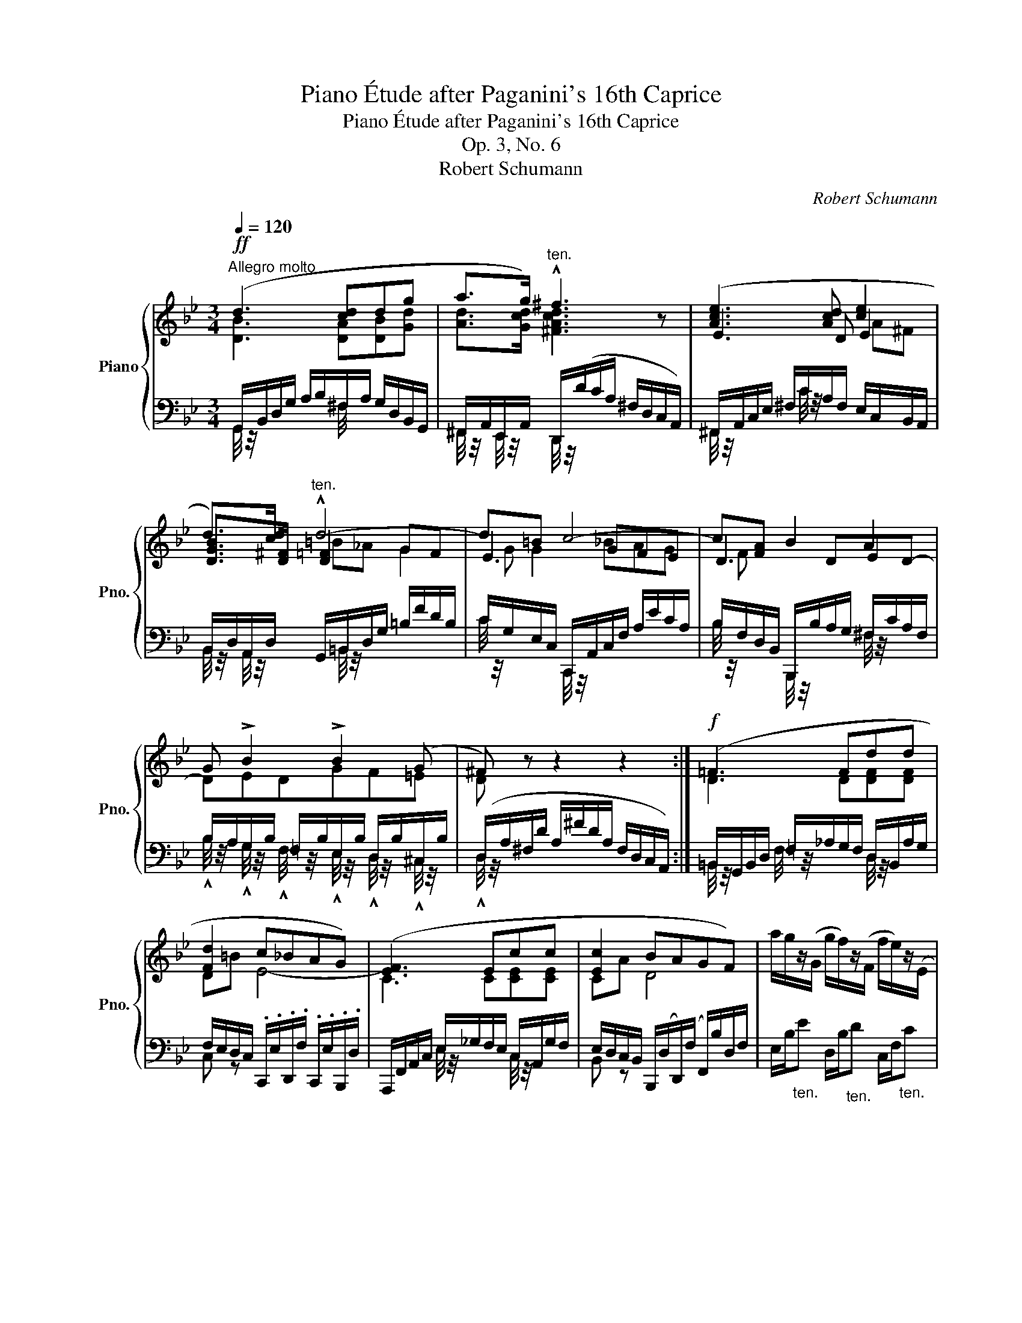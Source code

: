 X:1
T:Piano Étude after Paganini's 16th Caprice
T:Piano Étude after Paganini's 16th Caprice
T:Op. 3, No. 6
T:Robert Schumann
C:Robert Schumann
%%score { ( 1 2 5 8 ) | ( 3 4 6 7 ) }
L:1/8
Q:1/4=120
M:3/4
K:Bb
V:1 treble nm="Piano" snm="Pno."
V:2 treble 
V:5 treble 
V:8 treble 
V:3 bass 
V:4 bass 
V:6 bass 
V:7 bass 
V:1
"^Allegro molto"!ff! (d3 [cd]dg | a>g)"^ten." !^!^f3 z | ([Ace]3 [Acd] [ce]2 | %3
 d>)[cd]"^ten." !^!d4- | d=B c4- | c[FA] B2 A2 | G !>!B2 !>!B2 (G | ^F) z z2 z2 :|!f! (=F3 Fdd | %9
 [Fd]2 c_BAG) | ([EF]3 Ecc | [Ec]2 BAGF) | a/g/z/(G/ g/f/)z/(F/ f/e/)z/(E/ | %13
 e/d/)z/(D/ F/B/d/f/!8va(! b/d'/f'/b'/)!8va)! | x _d'/4 z/4 x/ x x/ d'/4 z/4 x2 | %15
 x x/ _g/4 z/4 x =g/4 z/4 x/ x2 | x x/ _c/4 z/4 x =c/4 z/4 x/ x2 | %17
 x z/!8va(! _g'/4 z/4 x =g'/4 z/4 x/ x2 | x x/ _c'/4 z/4 x =c'/4 z/4 x/ x2!8va)! | %19
 x =e/4 z/4 x/ x2 x2 | (B,/4 z/4 x/ x x A/4 z/4 x/ B/F/D/B,/ | A,/c/A/c/ F/c/E/c/ x/ .c/ x/ .c/) | %22
 (C/E/G/c/ d/e/=B/d/ c/A/E/C/ | D/d/!^!_B/d/ !^!F/d/!^!D/d/ F/d/B/d/) | %24
 (B/e/d/e/) (B/d/^c/d/) (B/c/=c/^c/) | B/d/^c/d/ _G/=c/=B/c/ F/_B/A/B/ | %26
!p!"^smorzando" (E/G/)(G/B/) (B/e/)(e/g/) (g/b/)(b/e'/) | %27
 (E/_A/)(A/c/) (c/e/)(e/_a/) (a/c'/)(c'/e'/) | (E/=A/)(A/c/) (c/e/)(e/a/) (a/c'/)(c'/e'/) | %29
 (d'/f'/!p!a/c'/ b/d'/^f/a/ g/b/"_cresc."d/=f/ | e/g/=B/d/)"_ten."(x/_b/a/_a/ g/_g/f/=e/) | %31
!f! g/f/ d z x x A | .B/ (b/a/_a/ g/^f/=f/=e/ g/^f/=f/_e/ | x2!ff! _e/4 z/4 x/ x A/^G/=G/^F/) | %34
 .G/(b/d/g/ c/e/B/d/ A/c/G/B/ | D/A/^F/d/ A/^f/d/a/ f/d'/a/^f'/) | a/c'/e/a/ d/^f/c/e/ B/d/A/c/ | %37
 G/B/G/d/ B/g/d/b/ g/d'/b/g'/ | f'/d'/=b/g/ b/g/f/d/ =B/G/F/D/ | C/E/D/F/ E/G/^F/=A/ G/B/A/c/ | %40
 B/d/"_cresc."c/e/ d/^f/e/g/ f/a/g/b/ | (a/c'/!f!b/d'/ g/b/a/c'/ =f/a/g/b/) | %42
"_dim." e/g/f/a/ d/f/e/g/ c/e/d/f/ | B/d/c/e/!<(! (A/B/=B/c/!<)!!>(! ^c/d/e/=c/!>)! | %44
 B/d/A/c/ G/B/D/G/ ^Fd-) | [G-d]<[Gd-g-] [dg]<[=A=cd=a]- [Acda]2- | a<g- g<=a- [cda]2- | %47
 [cda]<[Bdg]- [Bdg]<[cd=a]- [cda]2- | [da]/ [e^fa]3/2- [efa]<[efa]- [efa]<[cdfa] | %49
 z/ [GB-d-g-]3/2 [Bdg]<!>![GBd]- [GBd]<!>![DGB]- | %50
 [DGB]<!>![B,DG]- [B,DG]<!>![G,B,D]- [G,B,D]<[K:bass]!>![D,G,B,] | %51
 (G,2!mf! G,/!<(!A,/B,/=B,/!<)!!>(! C/^C/D/_B,/)!>)! | %52
 .G, z[K:treble]!f!"^ten." !fermata![GBdg]4 |] %53
V:2
 [DB]3 [DA][DB][Gd] | [Ad]>[Gcd] [^FAcd]3 z | E3 D E2 | [DGB]>[D^F] [D=F]2 GF | E3 GFE | D3 DED- | %6
 DEDGF=E | D x x2 x2 :| D3 D[DF][DF] | D=B E4- | C3 C[CE][CE] | CA D4 | x6 | x4!8va(! x2!8va)! | %14
 a/b/_d'/b/ g/f/=e/d'/ b/g/f/e/ | g/f/=e/_g/ f/e/=g/f/ e/f/_e/c/ | d/B/A/_c/ B/A/=c/B/ A/B/_G/E/ | %17
 =G/F/ x/!8va(! _g'/4 x/4 f'/=e'/=g'/f'/ e'/f'/_e'/c'/ | d'/b/a/_c'/ b/a/=c'/b/ a/b/_g/e/!8va)! | %19
 =g/f/=e/_g/ f/_e/c/A/ F/=E/_E/C/ | B,/D/F/B/ ^c/d/A/=c/ x2 | A,/4 z/4 x/ !^!A!^!F!^!E x2 | %22
 C/4 z/4 x/ x x =B/4 z/4 x/ x2 | D/4 z/4 z/ BFD[I:staff +1]!^!B,!^!F, | %24
[I:staff -1] z/ E3/2 z/ D3/2 z/ ^C3/2 | z/ D3/2 z/ A3/2 x/ B/ x | x6 | x6 | x6 | d'/f'/ ab ^fg d | %30
e=B c3 x | x d/B/ G/=E/_G/F/ E/F/_E/C/ | x6 | g/^f/=f/=e/ _e/d/c/B/ A/4 z/4 x/ x | x6 | x6 | x6 | %37
 x6 | x6 | C (B,/_A,/ .G,) (D/C/ .B,) x | B(A/G/ .^F) x ^f(e/d/ | .^F)G/=F/ EF/E/ DE/D/ | %42
 CD/C/ B,C/B,/ A,B,/A,/ | FE- E4 | x2 x2 ^F2 | %45
 .[B,D]/(B/A/_A/ G/^F/=F/=E/ _E/D/)[I:staff +1](D,/^F/) | %46
[I:staff -1] [Acd]<[GBd]- [GBd]<[=Acd]- A2- | A<G- G<=A- A2- | [Ac]/ [Ac]3/2- [Ac]<[Ac]- [Ac]<A | %49
 x6 | x9/2[K:bass] x3/2 | x6 | x2[K:treble] x4 |] %53
V:3
 G,,/B,,/D,/G,/ A,/B,/^F,/A,/ G,/D,/B,,/G,,/ | ^F,,/A,,/E,,/A,,/ D,,/(D/C/A,/ ^F,/D,/C,/A,,/) | %2
 ^F,,/A,,/C,/E,/ ^F,/C/A,/F,/ E,/C,/B,,/A,,/ | B,,/D,/A,,/D,/ G,,/=B,,/D,/G,/ =B,/F/D/B,/ | %4
 C/G,/E,/C,/ C,,/A,,/C,/F,/ A,/E/C/A,/ | B,/F,/D,/B,,/ B,,,/B,/A,/G,/ ^F,/C/A,/F,/ | %6
 B,/A,/G,/B,/ =F,/B,/E,/B,/ D,/B,/^C,/B,/ | (D,/A,/^F,/D/ A,/^F/D/A,/ F,/D,/C,/A,,/) :| %8
 =B,,/G,,/B,,/D,/ =F,/_A,/G,/F,/ D,/B,,/A,/G,/ | %9
 F,/E,/D,/C,/ .C,,/.E,/.D,,/.F,/ .C,,/.E,/.B,,,/.D,/ | %10
 A,,,/F,,/A,,/C,/ E,/_G,/F,/E,/ C,/A,,/G,/F,/ | E,/D,/C,/B,,/ B,,,/(D,/D,,/)(F,/ F,,/)B,/D,/F,/ | %12
 E,/B,/"_ten."E D,/B,/"_ten."D C,/F,/"_ten."C | B,,/F,/B,-"_ten.""^legatissimo" B,4- | %14
 B, [B,=E]2 E3 | z [_EA]2 F3 | z (D2 DCB,- | [F,B,] [A,C]2 [F,A,]F,,[F,A,]) | z (D2 DCB,- | %19
 B, [A,-C]2 A,2) z | F,6- | F,E,F,A,[I:staff -1]!^!C!^!A, |[I:staff +1] F,6- | F,D,F, z x2 | %24
 G,zF,z=E, z | F,z_E, z D,B,- |!ped! B,B,G,EB,G,!ped-up! |!ped! z (_A,E,EA,E,)!ped-up! | %28
!ped! z (=A,F,EA,F,!ped-up! | .B,,) (C,D,) (A,B,)[K:treble] (F |G) !^!G2 z z ([=GB-^c-] | %31
 [FBc]) z z [B_d]=c[K:bass] ^F, | B,(D .B,,)(!>![G,D] .C,)(!>![G,_E] | %33
 .^C,)(!>![G,_B,=E] .D,).[G,B,D] .D,,.[D,A,=C] | %34
 [G,,D,B,] z"^marcato"[I:staff -1] !^![^FA]!^!G!^![EF]!^!D | %35
 !^!D[I:staff +1]!^!A,!^!^F,!^!D,!^!A,,!^!^F,, | D,,[K:treble] (c"^m.s."[I:staff -1] b)ag^f | %37
 !^!g!^!d !^!B!^!G!^!D[I:staff +1][K:bass]!^!B, | !arpeggio!=B,6 | x6 | x6 | x6 | x6 | %43
[I:staff -1] G,[I:staff +1]A,/G,/ ^F,4 | [G,D][^F,E][G,D]B, D,/[I:staff -1]C/B,/A,/ | %45
[I:staff +1] x6 | G/(B,/A,/_A,/ G,/^F,/=F,/=E,/ _E,/D,/)(D,,/^F,/) | %47
 G,/(B,,/A,,/_A,,/ G,,/^F,,/=F,,/=E,,/ _E,,/D,,/)(D,/^F,/) | %48
 E,,/D,,/D,/^F,/ E,,/D,,/D,/F,/ E,,/D,,/D,/F,/ | %49
 G,,[I:staff -1]G/D/[I:staff +1] G,,[I:staff -1]D/B,/[I:staff +1] G,,B,/G,/ | %50
 G,,G,/D,/ G,,D,/B,,/ G,,B,,/G,,/ | (G,,,2 G,,,/A,,,/B,,,/=B,,,/ C,,/^C,,/D,,/_B,,,/) | %52
 .G,,, z !fermata![G,,D,B,]4 |] %53
V:4
 G,,/4 z/4 x/ x x ^F,/4 x/4 x/ x2 | ^F,,/4 z/4 x/ E,,/4 z/4 x/ D,,/4 z/4 x/ x x2 | %2
 ^F,,/4 z/4 x/ x x/ C/4 z/4 x x2 | B,,/4 z/4 x/ A,,/4 z/4 x/ x/ =B,,/4 z/4 x x2 | %4
 C/4 z/4 x/ x C,,/4 z/4 x/ x x2 | B,/4 z/4 x/ x B,,,/4 z/4 x/ x ^F,/4 z/4 x/ x | %6
 !^!B,/4 z/4 x/ !^!G,/4 z/4 x/ !^!F,/4 z/4 x/ !^!E,/4 z/4 x/ !^!D,/4 z/4 x/ !^!^C,/4 z/4 x/ | %7
 !^!D,/4 z/4 x/ x x2 x2 :| =B,,/4 z/4 x/ x F,/4 z/4 x/ x D,/4 z/4 x/ x | C, z x2 x2 | %10
 x2 E,/4 z/4 x/ x C,/4 z/4 x/ x | B,, z x2 x2 | x6 | x6 | .C, z G,4 | .F, z A,4 | %16
 .B,, z D,2 [E,_G,]2 | E,2 [C,E,]2 F,,2 | .B,, z D,2 [E,_G,]2 | x6 | D,C,B,,!^!^CDB,, | C,6 | %22
 E,D,C,!^!DEC, | B,,6- | B,, B,,2 B,,2 B,,- | B,, B,,2 C, D,2 | (_D,6 | C,6) | C,6 | %29
 B,, F,,B,, D,G,[K:treble] B, |E FE x x x | x5[K:bass] x | G,2 x4 | x6 | x6 | z x x2 x2 | %36
 x[K:treble] x5 | x5[K:bass] x | .G,,.=B,,.D,.F,.G,.=B, | x6 | x6 | x6 | x6 | x6 | D,4 D,2 | x6 | %46
 .G, x x2 x2 | .G,, x x2 x2 | x6 | x6 | x6 | x6 | x6 |] %53
V:5
 x6 | x6 | x4 A^F | x2 =B_A G2 | G G2 _BAG | F x x4 | x6 | x6 :| x6 | x6 | x6 | x6 | x6 | %13
 x4!8va(! x2!8va)! | x6 | x6 | x6 | x3/2!8va(! x9/2 | x6!8va)! | x6 | x6 | x6 | x6 | x6 | x6 | x6 | %26
 x6 | x6 | x6 | x6 | x6 | x6 | x6 | x6 | x6 | x6 | x6 | x6 | x6 | x6 | x6 | e d2 c2 B- | %42
 B A2 G2 F | x6 | x6 | x6 | x6 | x6 | x6 | x6 | x9/2[K:bass] x3/2 | x6 | x2[K:treble] x4 |] %53
V:6
 x6 | x6 | x6 | x6 | x6 | x6 | x6 | x6 :| x6 | x6 | x6 | x6 | x6 | x6 | x2 x B,C_D | x6 | x6 | x6 | %18
 x6 | x2 x z x2 | x6 | x6 | x6 | x6 | x6 | x6 | x6 | x6 | x6 | x5[K:treble] x | x6 | x5[K:bass] x | %32
 x6 | x6 | x6 | x6 | x[K:treble] x5 | x5[K:bass] x | x6 | x6 | x6 | x6 | x6 | x6 | x6 | x6 | x6 | %47
 x6 | x6 | x6 | x6 | x6 | x6 |] %53
V:7
 x6 | x6 | x6 | x6 | x6 | x6 | x6 | x6 :| x6 | x6 | x6 | x6 | x6 | x6 | x6 | x2 x C=DE | %16
 x2 x F, x2 | x6 | x2 x F, x2 | [E,F,]6 | x6 | x6 | x6 | x6 | x6 | x6 | x6 | x6 | x6 | %29
 x5[K:treble] x | x6 | x5[K:bass] x | x6 | x6 | x6 | x6 | x[K:treble] x5 | x5[K:bass] x | x6 | x6 | %40
 x6 | x6 | x6 | x6 | x6 | x6 | x6 | x6 | x6 | x6 | x6 | x6 | x6 |] %53
V:8
 x6 | x6 | x6 | x6 | x6 | x6 | x6 | x6 :| x6 | x6 | x6 | x6 | x6 | x4!8va(! x2!8va)! | x6 | x6 | %16
 x6 | x3/2!8va(! x9/2 | x6!8va)! | x6 | x6 | x6 | x6 | x6 | x6 | x2 _G2 x2 | x6 | x6 | x6 | x6 | %30
 x6 | x6 | x6 | x6 | x6 | x6 | x6 | x6 | x6 | x2 x2 G=F/E/ | D x d(c/B/ .A) x | x6 | x6 | x6 | x6 | %45
 x6 | x6 | x6 | x6 | x6 | x9/2[K:bass] x3/2 | x6 | x2[K:treble] x4 |] %53

